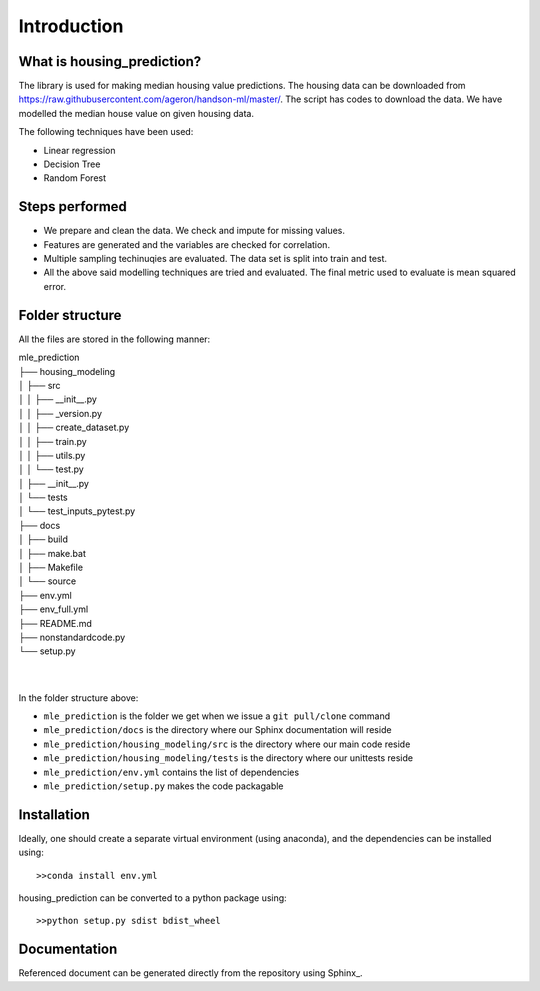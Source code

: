 .. _intro:

Introduction
============

What is housing_prediction?
---------------------------
The library is used for making median housing value predictions. The housing data can be downloaded from https://raw.githubusercontent.com/ageron/handson-ml/master/. The script has codes to download the data. We have modelled the median house value on given housing data. 

The following techniques have been used: 

* Linear regression
* Decision Tree
* Random Forest

Steps performed
---------------
* We prepare and clean the data. We check and impute for missing values.
* Features are generated and the variables are checked for correlation.
* Multiple sampling techinuqies are evaluated. The data set is split into train and test.
* All the above said modelling techniques are tried and evaluated. The final metric used to evaluate is mean squared error.

Folder structure
----------------
All the files are stored in the following manner:

| mle_prediction
| ├── housing_modeling
| │   ├── src
| │   │    ├── __init__.py
| │   │    ├── _version.py
| │   │    ├── create_dataset.py
| │   │    ├── train.py
| │   │    ├── utils.py
| │   │    └── test.py
| │   ├── __init__.py
| │   └── tests
| │        └── test_inputs_pytest.py
| ├── docs
| │   ├── build
| │   ├── make.bat
| │   ├── Makefile
| │   └── source
| ├── env.yml
| ├── env_full.yml
| ├── README.md
| ├── nonstandardcode.py
| └── setup.py
| 
| 

In the folder structure above:

- ``mle_prediction`` is the folder we get when we issue a ``git pull/clone`` command
- ``mle_prediction/docs`` is the directory where our Sphinx documentation will reside
- ``mle_prediction/housing_modeling/src`` is the directory where our main code reside
- ``mle_prediction/housing_modeling/tests`` is the directory where our unittests reside
- ``mle_prediction/env.yml`` contains the list of dependencies
- ``mle_prediction/setup.py`` makes the code packagable


Installation
------------
Ideally, one should create a separate virtual environment (using anaconda), and the dependencies can be installed using::

    >>conda install env.yml

housing_prediction can be converted to a python package using::

    >>python setup.py sdist bdist_wheel


Documentation
-------------
Referenced document can be generated directly from the repository using Sphinx_.